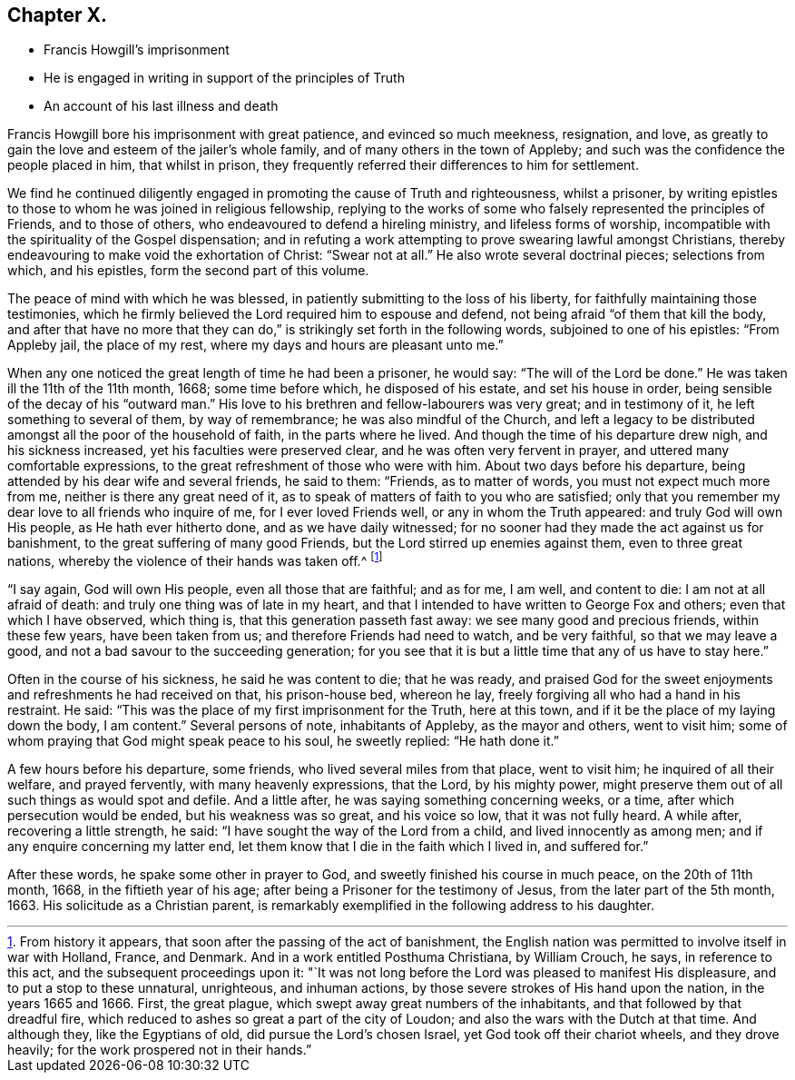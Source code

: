 == Chapter X.

[.chapter-synopsis]
* Francis Howgill`'s imprisonment
* He is engaged in writing in support of the principles of Truth
* An account of his last illness and death

Francis Howgill bore his imprisonment with great patience, and evinced so much meekness,
resignation, and love,
as greatly to gain the love and esteem of the jailer`'s whole family,
and of many others in the town of Appleby;
and such was the confidence the people placed in him, that whilst in prison,
they frequently referred their differences to him for settlement.

We find he continued diligently engaged in promoting the cause of Truth and righteousness,
whilst a prisoner,
by writing epistles to those to whom he was joined in religious fellowship,
replying to the works of some who falsely represented the principles of Friends,
and to those of others, who endeavoured to defend a hireling ministry,
and lifeless forms of worship,
incompatible with the spirituality of the Gospel dispensation;
and in refuting a work attempting to prove swearing lawful amongst Christians,
thereby endeavouring to make void the exhortation of Christ: "`Swear not at all.`"
He also wrote several doctrinal pieces; selections from which, and his epistles,
form the second part of this volume.

The peace of mind with which he was blessed,
in patiently submitting to the loss of his liberty,
for faithfully maintaining those testimonies,
which he firmly believed the Lord required him to espouse and defend,
not being afraid "`of them that kill the body,
and after that have no more that they can do,`" is
strikingly set forth in the following words,
subjoined to one of his epistles: "`From Appleby jail, the place of my rest,
where my days and hours are pleasant unto me.`"

When any one noticed the great length of time he had been a prisoner, he would say:
"`The will of the Lord be done.`"
He was taken ill the 11th of the 11th month, 1668; some time before which,
he disposed of his estate, and set his house in order,
being sensible of the decay of his "`outward man.`"
His love to his brethren and fellow-labourers was very great; and in testimony of it,
he left something to several of them, by way of remembrance;
he was also mindful of the Church,
and left a legacy to be distributed amongst all the poor of the household of faith,
in the parts where he lived.
And though the time of his departure drew nigh, and his sickness increased,
yet his faculties were preserved clear, and he was often very fervent in prayer,
and uttered many comfortable expressions,
to the great refreshment of those who were with him.
About two days before his departure, being attended by his dear wife and several friends,
he said to them: "`Friends, as to matter of words, you must not expect much more from me,
neither is there any great need of it,
as to speak of matters of faith to you who are satisfied;
only that you remember my dear love to all friends who inquire of me,
for I ever loved Friends well, or any in whom the Truth appeared:
and truly God will own His people, as He hath ever hitherto done,
and as we have daily witnessed;
for no sooner had they made the act against us for banishment,
to the great suffering of many good Friends,
but the Lord stirred up enemies against them, even to three great nations,
whereby the violence of their hands was taken off.^
footnote:[From history it appears, that soon after the passing of the act of banishment,
the English nation was permitted to involve itself in war with Holland, France,
and Denmark.
And in a work entitled [.book-title]#Posthuma Christiana,# by William Crouch, he says,
in reference to this act, and the subsequent proceedings upon it:
"`It was not long before the Lord was pleased to manifest His displeasure,
and to put a stop to these unnatural, unrighteous, and inhuman actions,
by those severe strokes of His hand upon the nation, in the years 1665 and 1666.
First, the great plague, which swept away great numbers of the inhabitants,
and that followed by that dreadful fire,
which reduced to ashes so great a part of the city of Loudon;
and also the wars with the Dutch at that time.
And although they, like the Egyptians of old, did pursue the Lord`'s chosen Israel,
yet God took off their chariot wheels, and they drove heavily;
for the work prospered not in their hands.`"]

"`I say again, God will own His people, even all those that are faithful; and as for me,
I am well, and content to die: I am not at all afraid of death:
and truly one thing was of late in my heart,
and that I intended to have written to George Fox and others;
even that which I have observed, which thing is, that this generation passeth fast away:
we see many good and precious friends, within these few years, have been taken from us;
and therefore Friends had need to watch, and be very faithful,
so that we may leave a good, and not a bad savour to the succeeding generation;
for you see that it is but a little time that any of us have to stay here.`"

Often in the course of his sickness, he said he was content to die; that he was ready,
and praised God for the sweet enjoyments and refreshments he had received on that,
his prison-house bed, whereon he lay,
freely forgiving all who had a hand in his restraint.
He said: "`This was the place of my first imprisonment for the Truth, here at this town,
and if it be the place of my laying down the body, I am content.`"
Several persons of note, inhabitants of Appleby, as the mayor and others,
went to visit him; some of whom praying that God might speak peace to his soul,
he sweetly replied: "`He hath done it.`"

A few hours before his departure, some friends, who lived several miles from that place,
went to visit him; he inquired of all their welfare, and prayed fervently,
with many heavenly expressions, that the Lord, by his mighty power,
might preserve them out of all such things as would spot and defile.
And a little after, he was saying something concerning weeks, or a time,
after which persecution would be ended, but his weakness was so great,
and his voice so low, that it was not fully heard.
A while after, recovering a little strength, he said:
"`I have sought the way of the Lord from a child, and lived innocently as among men;
and if any enquire concerning my latter end,
let them know that I die in the faith which I lived in, and suffered for.`"

After these words, he spake some other in prayer to God,
and sweetly finished his course in much peace, on the 20th of 11th month, 1668,
in the fiftieth year of his age; after being a Prisoner for the testimony of Jesus,
from the later part of the 5th month, 1663.
His solicitude as a Christian parent,
is remarkably exemplified in the following address to his daughter.

